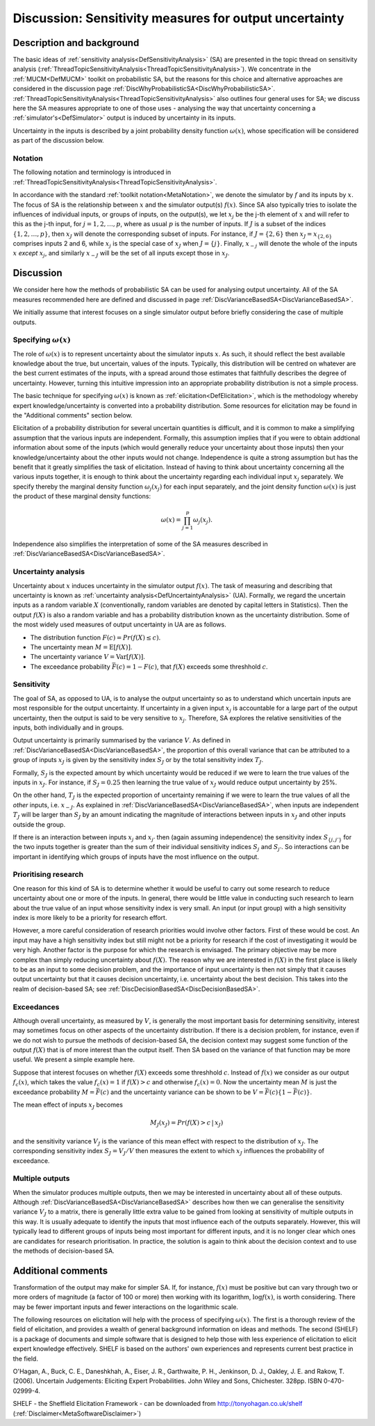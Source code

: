 .. _DiscSensitivityAndOutputUncertainty:

Discussion: Sensitivity measures for output uncertainty
=======================================================

Description and background
--------------------------

The basic ideas of :ref:`sensitivity
analysis<DefSensitivityAnalysis>` (SA) are presented in the
topic thread on sensitivity analysis
(:ref:`ThreadTopicSensitivityAnalysis<ThreadTopicSensitivityAnalysis>`).
We concentrate in the :ref:`MUCM<DefMUCM>` toolkit on probabilistic
SA, but the reasons for this choice and alternative approaches are
considered in the discussion page
:ref:`DiscWhyProbabilisticSA<DiscWhyProbabilisticSA>`.
:ref:`ThreadTopicSensitivityAnalysis<ThreadTopicSensitivityAnalysis>`
also outlines four general uses for SA; we discuss here the SA measures
appropriate to one of those uses - analysing the way that uncertainty
concerning a :ref:`simulator's<DefSimulator>` output is induced by
uncertainty in its inputs.

Uncertainty in the inputs is described by a joint probability density
function :math:`\omega(x)`, whose specification will be considered as part
of the discussion below.

Notation
~~~~~~~~

The following notation and terminology is introduced in
:ref:`ThreadTopicSensitivityAnalysis<ThreadTopicSensitivityAnalysis>`.

In accordance with the standard :ref:`toolkit
notation<MetaNotation>`, we denote the simulator by :math:`f` and
its inputs by :math:`x`. The focus of SA is the relationship between
:math:`x` and the simulator output(s) :math:`f(x)`. Since SA also
typically tries to isolate the influences of individual inputs, or
groups of inputs, on the output(s), we let :math:`x_j` be the j-th element
of :math:`x` and will refer to this as the j-th input, for
:math:`j=1,2,\ldots,p`, where as usual :math:`p` is the number of inputs. If
:math:`J` is a subset of the indices :math:`\{1,2,\ldots,p\}`, then
:math:`x_J` will denote the corresponding subset of inputs. For instance,
if :math:`J=\{2,6\}` then :math:`x_J=x_{\{2,6\}}` comprises inputs 2 and 6,
while :math:`x_j` is the special case of :math:`x_J` when :math:`J=\{j\}`.
Finally, :math:`x_{-j}` will denote the whole of the inputs :math:`x`
*except* :math:`x_j`, and similarly :math:`x_{-J}` will be the set of all
inputs except those in :math:`x_J`.

Discussion
----------

We consider here how the methods of probabilistic SA can be used for
analysing output uncertainty. All of the SA measures recommended here
are defined and discussed in page
:ref:`DiscVarianceBasedSA<DiscVarianceBasedSA>`.

We initially assume that interest focuses on a single simulator output
before briefly considering the case of multiple outputs.

Specifying :math:`\omega(x)`
~~~~~~~~~~~~~~~~~~~~~~~~~~~~

The role of :math:`\omega(x)` is to represent uncertainty about the
simulator inputs :math:`x`. As such, it should reflect the best
available knowledge about the true, but uncertain, values of the inputs.
Typically, this distribution will be centred on whatever are the best
current estimates of the inputs, with a spread around those estimates
that faithfully describes the degree of uncertainty. However, turning
this intuitive impression into an appropriate probability distribution
is not a simple process.

The basic technique for specifying :math:`\omega(x)` is known as
:ref:`elicitation<DefElicitation>`, which is the methodology whereby
expert knowledge/uncertainty is converted into a probability
distribution. Some resources for elicitation may be found in the
"Additional comments" section below.

Elicitation of a probability distribution for several uncertain
quantities is difficult, and it is common to make a simplifying
assumption that the various inputs are independent. Formally, this
assumption implies that if you were to obtain addtional information
about some of the inputs (which would generally reduce your uncertainty
about those inputs) then your knowledge/uncertainty about the other
inputs would not change. Independence is quite a strong assumption but
has the benefit that it greatly simplifies the task of elicitation.
Instead of having to think about uncertainty concerning all the various
inputs together, it is enough to think about the uncertainty regarding
each individual input :math:`x_j` separately. We specify thereby the
marginal density function :math:`\omega_j(x_j)` for each input separately,
and the joint density function :math:`\omega(x)` is just the product of
these marginal density functions:

.. math::
   \omega(x) = \prod_{j=1}^p \omega_j(x_j).

Independence also simplifies the interpretation of some of the SA
measures described in
:ref:`DiscVarianceBasedSA<DiscVarianceBasedSA>`.

Uncertainty analysis
~~~~~~~~~~~~~~~~~~~~

Uncertainty about :math:`x` induces uncertainty in the simulator
output :math:`f(x)`. The task of measuring and describing that uncertainty
is known as :ref:`uncertainty analysis<DefUncertaintyAnalysis>` (UA).
Formally, we regard the uncertain inputs as a random variable :math:`X`
(conventionally, random variables are denoted by capital letters in
Statistics). Then the output :math:`f(X)` is also a random variable and has
a probability distribution known as the uncertainty distribution. Some
of the most widely used measures of output uncertainty in UA are as
follows.

-  The distribution function :math:`F(c)=Pr(f(X)\le c)`.
-  The uncertainty mean :math:`M=\mathrm{E}[f(X)]`.
-  The uncertainty variance :math:`V=\mathrm{Var}[f(X)]`.
-  The exceedance probability :math:`\bar F(c)=1-F(c)`, that :math:`f(X)`
   exceeds some threshhold :math:`c`.

Sensitivity
~~~~~~~~~~~

The goal of SA, as opposed to UA, is to analyse the output uncertainty
so as to understand which uncertain inputs are most responsible for the
output uncertainty. If uncertainty in a given input :math:`x_j` is
accountable for a large part of the output uncertainty, then the output
is said to be very sensitive to :math:`x_j`. Therefore, SA explores the
relative sensitivities of the inputs, both individually and in groups.

Output uncertainty is primarily summarised by the variance :math:`V`.
As defined in :ref:`DiscVarianceBasedSA<DiscVarianceBasedSA>`,
the proportion of this overall variance that can be attributed to a
group of inputs :math:`x_J` is given by the sensitivity index :math:`S_J` or
by the total sensitivity index :math:`T_J`.

Formally, :math:`S_J` is the expected amount by which uncertainty would be
reduced if we were to learn the true values of the inputs in :math:`x_J`.
For instance, if :math:`S_J=0.25` then learning the true value of :math:`x_J`
would reduce output uncertainty by 25%.

On the other hand, :math:`T_J` is the expected proportion of uncertainty
remaining if we were to learn the true values of all the *other* inputs,
i.e. :math:`x_{-J}`. As explained in
:ref:`DiscVarianceBasedSA<DiscVarianceBasedSA>`, when inputs are
independent :math:`T_J` will be larger than :math:`S_J` by an amount
indicating the magnitude of interactions between inputs in :math:`x_J` and
other inputs outside the group.

If there is an interaction between inputs :math:`x_j` and :math:`x_{j'}` then
(again assuming independence) the sensitivity index :math:`S_{\{j,j'\}}`
for the two inputs together is greater than the sum of their individual
sensitivity indices :math:`S_j` and :math:`S_{j'}`. So interactions can be
important in identifying which groups of inputs have the most influence
on the output.

Prioritising research
~~~~~~~~~~~~~~~~~~~~~

One reason for this kind of SA is to determine whether it would be
useful to carry out some research to reduce uncertainty about one or
more of the inputs. In general, there would be little value in
conducting such research to learn about the true value of an input whose
sensitivity index is very small. An input (or input group) with a high
sensitivity index is more likely to be a priority for research effort.

However, a more careful consideration of research priorities would
involve other factors. First of these would be cost. An input may have a
high sensitivity index but still might not be a priority for research if
the cost of investigating it would be very high. Another factor is the
purpose for which the research is envisaged. The primary objective may
be more complex than simply reducing uncertainty about :math:`f(X)`. The
reason why we are interested in :math:`f(X)` in the first place is likely
to be as an input to some decision problem, and the importance of input
uncertainty is then not simply that it causes output uncertainty but
that it causes decision uncertainty, i.e. uncertainty about the best
decision. This takes into the realm of decision-based SA; see
:ref:`DiscDecisionBasedSA<DiscDecisionBasedSA>`.

Exceedances
~~~~~~~~~~~

Although overall uncertainty, as measured by :math:`V`, is generally
the most important basis for determining sensitivity, interest may
sometimes focus on other aspects of the uncertainty distribution. If
there is a decision problem, for instance, even if we do not wish to
pursue the methods of decision-based SA, the decision context may
suggest some function of the output :math:`f(X)` that is of more interest
than the output itself. Then SA based on the variance of that function
may be more useful. We present a simple example here.

Suppose that interest focuses on whether :math:`f(X)` exceeds some
threshhold :math:`c`. Instead of :math:`f(x)` we consider as our output
:math:`f_c(x)`, which takes the value :math:`f_c(x)=1` if :math:`f(X)>c` and
otherwise :math:`f_c(x)=0`. Now the uncertainty mean :math:`M` is just
the exceedance probability :math:`M=\bar F(c)` and the uncertainty variance
can be shown to be :math:`V=\bar F(c)\{1-\bar F(c)\}`.

The mean effect of inputs :math:`x_J` becomes

.. math::
   M_J(x_J) = Pr(f(X)>c\,|\,x_J)

and the sensitivity variance :math:`V_J` is the variance of this mean
effect with respect to the distribution of :math:`x_J`. The corresponding
sensitivity index :math:`S_J = V_J / V` then measures the extent to which
:math:`x_J` influences the probability of exceedance.

Multiple outputs
~~~~~~~~~~~~~~~~

When the simulator produces multiple outputs, then we may be interested
in uncertainty about all of these outputs. Although
:ref:`DiscVarianceBasedSA<DiscVarianceBasedSA>` describes how then we
can generalise the sensitivity variance :math:`V_J` to a matrix, there is
generally little extra value to be gained from looking at sensitivity of
multiple outputs in this way. It is usually adequate to identify the
inputs that most influence each of the outputs separately. However, this
will typically lead to different groups of inputs being most important
for different inputs, and it is no longer clear which ones are
candidates for research prioritisation. In practice, the solution is
again to think about the decision context and to use the methods of
decision-based SA.

Additional comments
-------------------

Transformation of the output may make for simpler SA. If, for instance,
:math:`f(x)` must be positive but can vary through two or more orders of
magnitude (a factor of 100 or more) then working with its logarithm,
:math:`\log f(x)`, is worth considering. There may be fewer important
inputs and fewer interactions on the logarithmic scale.

The following resources on elicitation will help with the process of
specifying :math:`\omega(x)`. The first is a thorough review of the field
of elicitation, and provides a wealth of general background information
on ideas and methods. The second (SHELF) is a package of documents and
simple software that is designed to help those with less experience of
elicitation to elicit expert knowledge effectively. SHELF is based on
the authors' own experiences and represents current best practice in the
field.

O'Hagan, A., Buck, C. E., Daneshkhah, A., Eiser, J. R., Garthwaite, P.
H., Jenkinson, D. J., Oakley, J. E. and Rakow, T. (2006). Uncertain
Judgements: Eliciting Expert Probabilities. John Wiley and Sons,
Chichester. 328pp. ISBN 0-470-02999-4.

SHELF - the Sheffield Elicitation Framework - can be downloaded from
`http://tonyohagan.co.uk/shelf <http://tonyohagan.co.uk/shelf>`_
(:ref:`Disclaimer<MetaSoftwareDisclaimer>`)

